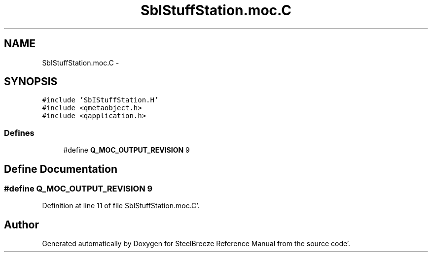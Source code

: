 .TH "SbIStuffStation.moc.C" 3 "Mon May 14 2012" "Version 2.0.2" "SteelBreeze Reference Manual" \" -*- nroff -*-
.ad l
.nh
.SH NAME
SbIStuffStation.moc.C \- 
.SH SYNOPSIS
.br
.PP
\fC#include 'SbIStuffStation\&.H'\fP
.br
\fC#include <qmetaobject\&.h>\fP
.br
\fC#include <qapplication\&.h>\fP
.br

.SS "Defines"

.in +1c
.ti -1c
.RI "#define \fBQ_MOC_OUTPUT_REVISION\fP   9"
.br
.in -1c
.SH "Define Documentation"
.PP 
.SS "#define Q_MOC_OUTPUT_REVISION   9"
.PP
Definition at line 11 of file SbIStuffStation\&.moc\&.C'\&.
.SH "Author"
.PP 
Generated automatically by Doxygen for SteelBreeze Reference Manual from the source code'\&.
